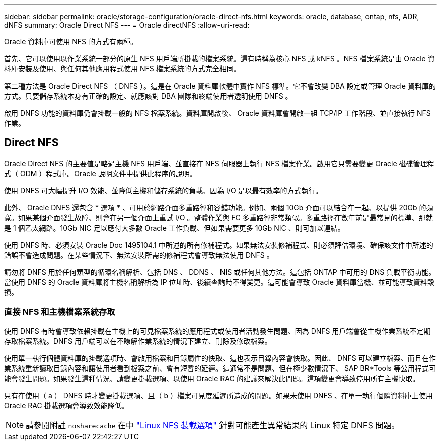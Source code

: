 ---
sidebar: sidebar 
permalink: oracle/storage-configuration/oracle-direct-nfs.html 
keywords: oracle, database, ontap, nfs, ADR, dNFS 
summary: Oracle Direct NFS 
---
= Oracle directNFS
:allow-uri-read: 


[role="lead"]
Oracle 資料庫可使用 NFS 的方式有兩種。

首先、它可以使用以作業系統一部分的原生 NFS 用戶端所掛載的檔案系統。這有時稱為核心 NFS 或 kNFS 。NFS 檔案系統是由 Oracle 資料庫安裝及使用、與任何其他應用程式使用 NFS 檔案系統的方式完全相同。

第二種方法是 Oracle Direct NFS （ DNFS ）。這是在 Oracle 資料庫軟體中實作 NFS 標準。它不會改變 DBA 設定或管理 Oracle 資料庫的方式。只要儲存系統本身有正確的設定、就應該對 DBA 團隊和終端使用者透明使用 DNFS 。

啟用 DNFS 功能的資料庫仍會掛載一般的 NFS 檔案系統。資料庫開啟後、 Oracle 資料庫會開啟一組 TCP/IP 工作階段、並直接執行 NFS 作業。



== Direct NFS

Oracle Direct NFS 的主要值是略過主機 NFS 用戶端、並直接在 NFS 伺服器上執行 NFS 檔案作業。啟用它只需要變更 Oracle 磁碟管理程式（ ODM ）程式庫。Oracle 說明文件中提供此程序的說明。

使用 DNFS 可大幅提升 I/O 效能、並降低主機和儲存系統的負載、因為 I/O 是以最有效率的方式執行。

此外、 Oracle DNFS 還包含 * 選項 * 、可用於網路介面多重路徑和容錯功能。例如、兩個 10Gb 介面可以結合在一起、以提供 20Gb 的頻寬。如果某個介面發生故障、則會在另一個介面上重試 I/O 。整體作業與 FC 多重路徑非常類似。多重路徑在數年前是最常見的標準、那就是 1 個乙太網路。10Gb NIC 足以應付大多數 Oracle 工作負載、但如果需要更多 10Gb NIC 、則可加以連結。

使用 DNFS 時、必須安裝 Oracle Doc 1495104.1 中所述的所有修補程式。如果無法安裝修補程式、則必須評估環境、確保該文件中所述的錯誤不會造成問題。在某些情況下、無法安裝所需的修補程式會導致無法使用 DNFS 。

請勿將 DNFS 用於任何類型的循環名稱解析、包括 DNS 、 DDNS 、 NIS 或任何其他方法。這包括 ONTAP 中可用的 DNS 負載平衡功能。當使用 DNFS 的 Oracle 資料庫將主機名稱解析為 IP 位址時、後續查詢時不得變更。這可能會導致 Oracle 資料庫當機、並可能導致資料毀損。



=== 直接 NFS 和主機檔案系統存取

使用 DNFS 有時會導致依賴掛載在主機上的可見檔案系統的應用程式或使用者活動發生問題、因為 DNFS 用戶端會從主機作業系統不定期存取檔案系統。DNFS 用戶端可以在不瞭解作業系統的情況下建立、刪除及修改檔案。

使用單一執行個體資料庫的掛載選項時、會啟用檔案和目錄屬性的快取、這也表示目錄內容會快取。因此、 DNFS 可以建立檔案、而且在作業系統重新讀取目錄內容和讓使用者看到檔案之前、會有短暫的延遲。這通常不是問題、但在極少數情況下、 SAP BR*Tools 等公用程式可能會發生問題。如果發生這種情況、請變更掛載選項、以使用 Oracle RAC 的建議來解決此問題。這項變更會導致停用所有主機快取。

只有在使用（ a ） DNFS 時才變更掛載選項、且（ b ）檔案可見度延遲所造成的問題。如果未使用 DNFS 、在單一執行個體資料庫上使用 Oracle RAC 掛載選項會導致效能降低。


NOTE: 請參閱附註 `nosharecache` 在中 link:../host-configuration/linux.html#linux-direct-nfs["Linux NFS 裝載選項"] 針對可能產生異常結果的 Linux 特定 DNFS 問題。
